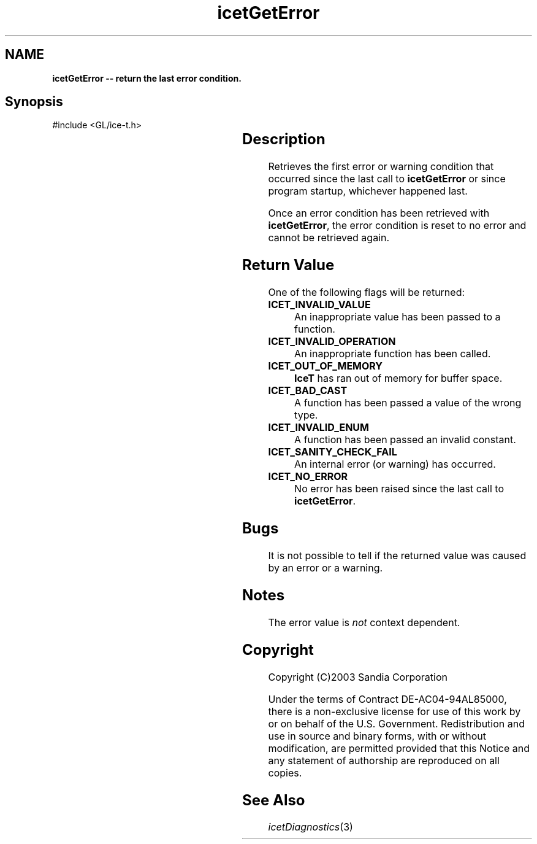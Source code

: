 '\" t
.\" Manual page created with latex2man on Fri Sep 19 09:25:31 MDT 2008
.\" NOTE: This file is generated, DO NOT EDIT.
.de Vb
.ft CW
.nf
..
.de Ve
.ft R

.fi
..
.TH "icetGetError" "3" "November 15, 2006" "\fBIceT \fPReference" "\fBIceT \fPReference"
.SH NAME

\fBicetGetError \-\- return the last error condition.\fP
.PP
.SH Synopsis

.PP
#include <GL/ice\-t.h>
.PP
.TS H
l l l .
GLenum \fBicetGetError\fP(	void	);
.TE
.PP
.SH Description

.PP
Retrieves the first error or warning condition that occurred since the 
last call to \fBicetGetError\fP
or since program startup, whichever 
happened last. 
.PP
Once an error condition has been retrieved with \fBicetGetError\fP,
the 
error condition is reset to no error and cannot be retrieved again. 
.PP
.SH Return Value

.PP
One of the following flags will be returned: 
.TP
\fBICET_INVALID_VALUE\fP
 An inappropriate value has been 
passed to a function. 
.TP
\fBICET_INVALID_OPERATION\fP
 An inappropriate function has 
been called. 
.TP
\fBICET_OUT_OF_MEMORY\fP
 \fBIceT \fPhas ran out of memory for 
buffer space. 
.TP
\fBICET_BAD_CAST\fP
 A function has been passed a value of the 
wrong type. 
.TP
\fBICET_INVALID_ENUM\fP
 A function has been passed an invalid 
constant. 
.TP
\fBICET_SANITY_CHECK_FAIL\fP
 An internal error (or warning) 
has occurred. 
.TP
\fBICET_NO_ERROR\fP
 No error has been raised since the last 
call to \fBicetGetError\fP\&.
.PP
.SH Bugs

.PP
It is not possible to tell if the returned value was caused by an error 
or a warning. 
.PP
.SH Notes

.PP
The error value is \fInot\fP
context dependent. 
.PP
.SH Copyright

Copyright (C)2003 Sandia Corporation 
.PP
Under the terms of Contract DE\-AC04\-94AL85000, there is a non\-exclusive 
license for use of this work by or on behalf of the U.S. Government. 
Redistribution and use in source and binary forms, with or without 
modification, are permitted provided that this Notice and any statement 
of authorship are reproduced on all copies. 
.PP
.SH See Also

.PP
\fIicetDiagnostics\fP(3)
.PP
.\" NOTE: This file is generated, DO NOT EDIT.
